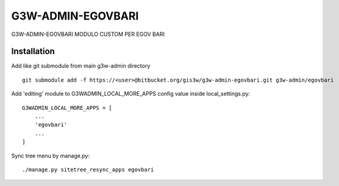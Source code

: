 =================
G3W-ADMIN-EGOVBARI
=================

G3W-ADMIN-EGOVBARI MODULO CUSTOM PER EGOV BARI

Installation
------------

Add like git submodule from main g3w-admin directory

::

     git submodule add -f https://<user>@bitbucket.org/gis3w/g3w-admin-egovbari.git g3w-admin/egovbari


Add 'editing' module to G3WADMIN_LOCAL_MORE_APPS config value inside local_settings.py:

::

    G3WADMIN_LOCAL_MORE_APPS = [
        ...
        'egovbari'
        ...
    ]


Sync tree menu by manage.py:

::

    ./manage.py sitetree_resync_apps egovbari


